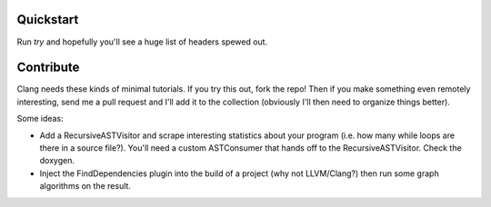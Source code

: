 Quickstart
==========

Run `try` and hopefully you'll see a huge list of headers spewed out.


Contribute
==========

Clang needs these kinds of minimal tutorials. If you try this out, fork the
repo! Then if you make something even remotely interesting, send me a pull
request and I'll add it to the collection (obviously I'll then need to
organize things better).

Some ideas:

* Add a RecursiveASTVisitor and scrape interesting statistics about your
  program (i.e. how many while loops are there in a source file?). You'll
  need a custom ASTConsumer that hands off to the RecursiveASTVisitor.
  Check the doxygen.

* Inject the FindDependencies plugin into the build of a project (why not
  LLVM/Clang?) then run some graph algorithms on the result.

